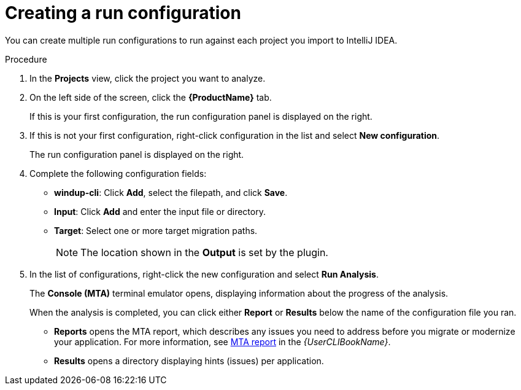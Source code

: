 // Module included in the following assemblies:
//
// * docs/intellij-idea-plugin-guide/master.adoc

[id="intellij-idea-plugin-run-configuration_{context}"]
= Creating a run configuration

You can create multiple run configurations to run against each project you import to IntelliJ IDEA.

.Procedure

. In the *Projects* view, click the project you want to analyze.
. On the left side of the screen, click the *{ProductName}* tab.
+
If this is your first configuration, the run configuration panel is displayed on the right.

. If this is not your first configuration, right-click configuration in the list and select *New configuration*.
+
The run configuration panel is displayed on the right.

. Complete the following configuration fields:

** *windup-cli*: Click *Add*, select the filepath, and click *Save*.
** *Input*: Click *Add* and enter the input file or directory.
** *Target*: Select one or more target migration paths.
+
[NOTE]
====
The location shown in the *Output* is set by the plugin.
====

. In the list of configurations, right-click the new configuration and select *Run Analysis*.
+
The *Console (MTA)* terminal emulator opens, displaying information about the progress of the analysis.
+
When the analysis is completed, you can click either *Report* or *Results* below the name of the configuration file you ran.

** *Reports* opens the MTA report, which describes any issues you need to address before you migrate or modernize your application. For more information, see link:{ProductDocUserGuideURL}#review-reports_cli-guide[MTA report] in the _{UserCLIBookName}_.

** *Results* opens a directory displaying hints (issues) per application.
